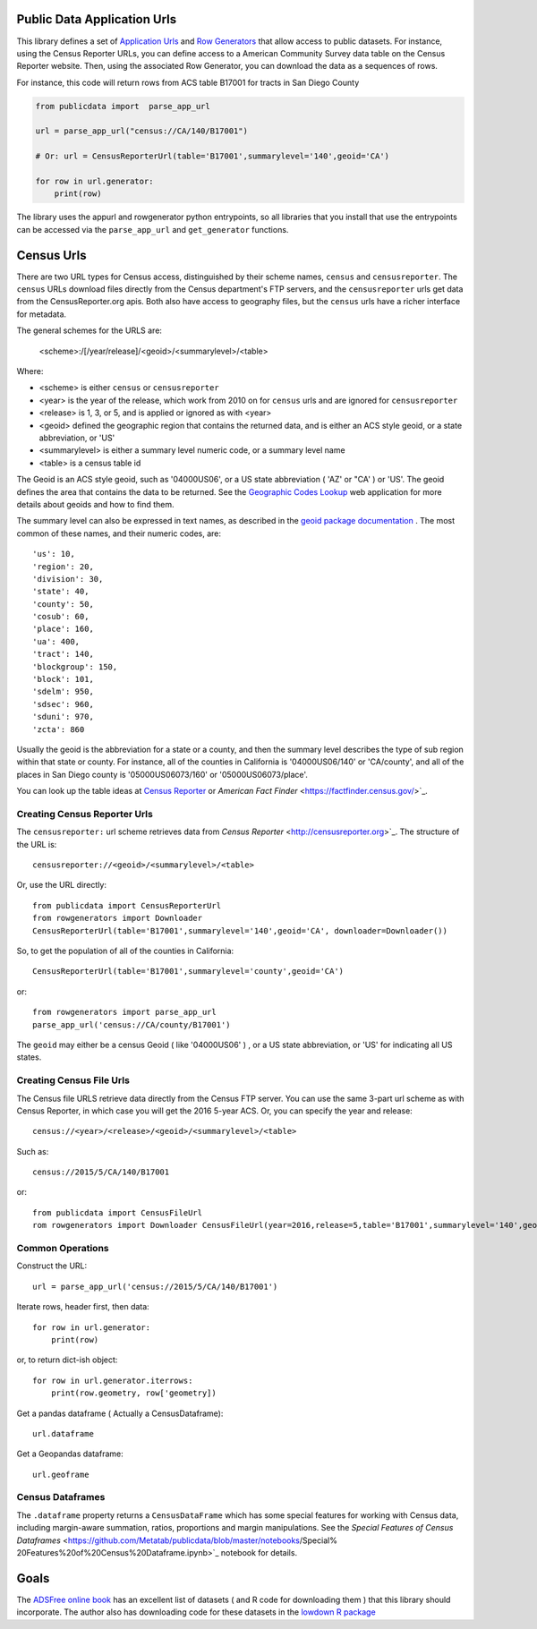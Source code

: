 Public Data Application Urls
============================

This library defines a set of `Application Urls
<https://github.com/CivicKnowledge/appurl>`_ and `Row Generators
<https://github.com/CivicKnowledge/rowgenerators>`_ that allow access to public
datasets. For instance, using the Census Reporter URLs, you can define access
to a American Community Survey data table on the Census Reporter website. Then,
using the associated Row Generator, you can download the data as a sequences of
rows.

For instance, this code will return rows from ACS table B17001 for tracts in San Diego County

.. code-block:: python

    from publicdata import  parse_app_url

    url = parse_app_url("census://CA/140/B17001")

    # Or: url = CensusReporterUrl(table='B17001',summarylevel='140',geoid='CA')

    for row in url.generator:
        print(row)


The library uses the appurl and rowgenerator python entrypoints, so all
libraries that you install that use the entrypoints can be accessed via the
``parse_app_url`` and ``get_generator`` functions.

Census Urls
============


There are two URL types for Census access, distinguished by their scheme names,
``census`` and ``censusreporter``. The ``census`` URLs download files directly
from the Census department's FTP servers, and the ``censusreporter`` urls get
data from the CensusReporter.org apis. Both also have access to geography
files, but the ``census`` urls have a richer interface for metadata.

The general schemes for the URLS are: 

    <scheme>:/[/year/release]/<geoid>/<summarylevel>/<table>

Where: 

- <scheme> is either ``census`` or ``censusreporter``
- <year> is the year of the release, which work from 2010 on for ``census`` urls and are ignored for ``censusreporter``
- <release> is 1, 3, or 5, and is applied or ignored as with <year>
- <geoid> defined the geographic region that contains the returned data, and is either an ACS style geoid, or a state abbreviation, or 'US'
- <summarylevel> is either a summary level numeric code, or a summary level name
- <table> is a census table id

The Geoid is an ACS style geoid, such as '04000US06', or a US state abbreviation ( 'AZ' or "CA' ) or 'US'. The geoid defines the area that contains the data to be returned. See the `Geographic Codes Lookup <https://census.missouri.edu/geocodes/>`_ web application for more details about geoids and how to find them. 

The summary level can also be expressed in text names, as described in the `geoid package documentation <https://github.com/Metatab/geoid>`_
. The most common of these names, and their numeric codes, are::


'us': 10,
'region': 20,
'division': 30,
'state': 40,
'county': 50,
'cosub': 60,
'place': 160,
'ua': 400,
'tract': 140,
'blockgroup': 150,
'block': 101,
'sdelm': 950,
'sdsec': 960,
'sduni': 970,
'zcta': 860


Usually the geoid is the abbreviation for a state or a county, and then the summary level describes the type of sub region within that state or county. For instance, all of the counties in California is '04000US06/140' or 'CA/county', and all of the places in San Diego county is '05000US06073/160' or '05000US06073/place'.

You can look up the table ideas at `Census Reporter <http://censusreporter.org>`_ or `American Fact Finder` <https://factfinder.census.gov/>`_. 

Creating Census Reporter Urls
-----------------------------

The ``censusreporter:``  url scheme retrieves data from `Census Reporter` <http://censusreporter.org>`_. The structure of the URL is::

    censusreporter://<geoid>/<summarylevel>/<table>

Or, use the URL directly::

    from publicdata import CensusReporterUrl
    from rowgenerators import Downloader
    CensusReporterUrl(table='B17001',summarylevel='140',geoid='CA', downloader=Downloader())


So, to get the population  of all of the counties in California::

    CensusReporterUrl(table='B17001',summarylevel='county',geoid='CA')

or::

    from rowgenerators import parse_app_url
    parse_app_url('census://CA/county/B17001')

The ``geoid`` may either be a census Geoid ( like '04000US06' ) , or a US state
abbreviation, or 'US' for indicating all US states.


Creating Census File Urls
----------------------

The Census file URLS retrieve data directly from the Census FTP server. You can use the same 3-part url scheme as with Census Reporter, in which case you will get the 2016 5-year ACS. Or, you can specify the year and release::

    census://<year>/<release>/<geoid>/<summarylevel>/<table>
    
Such as::

    census://2015/5/CA/140/B17001
    
or::

    from publicdata import CensusFileUrl
    rom rowgenerators import Downloader CensusFileUrl(year=2016,release=5,table='B17001',summarylevel='140',geoid='CA', downloader=Downloader())

Common Operations
-----------------

Construct the URL::

    url = parse_app_url('census://2015/5/CA/140/B17001')
    
Iterate rows, header first, then data::

    for row in url.generator:
        print(row)
        
or, to return dict-ish object::

    for row in url.generator.iterrows:
        print(row.geometry, row['geometry])
    
Get a pandas dataframe ( Actually a CensusDataframe)::

    url.dataframe
    
Get a Geopandas dataframe::

    url.geoframe

Census Dataframes
-----------------

The ``.dataframe`` property returns a ``CensusDataFrame`` which has some
special features for working with Census data, including margin-aware
summation, ratios, proportions and margin manipulations. See the `Special
Features of Census Dataframes` <https://github.com/Metatab/publicdata/blob/master/notebooks/Special%
20Features%20of%20Census%20Dataframe.ipynb>`_ notebook for details.


Goals
=====

The `ADSFree online book <http://asdfree.com/l>`_ has an excellent list of
datasets ( and R code for downloading them ) that this library should
incorporate. The author also has downloading code for these datasets in the
`lowdown R package <https://github.com/ajdamico/lodown>`_
